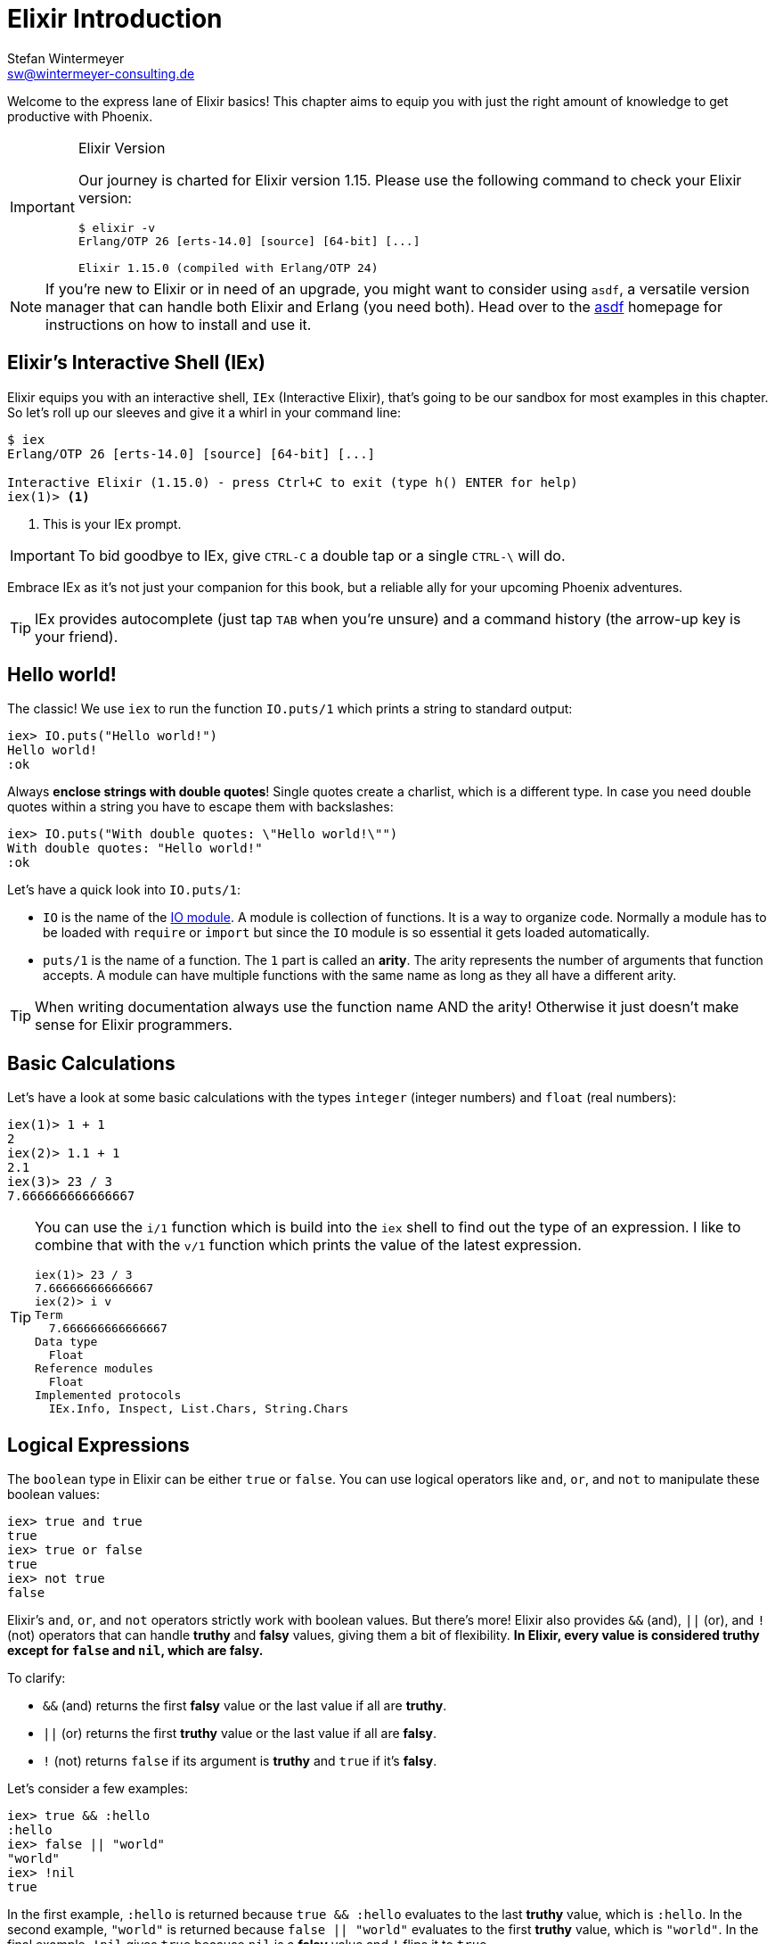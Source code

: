 [[elixir_introduction]]
= Elixir Introduction
Stefan Wintermeyer <sw@wintermeyer-consulting.de>

Welcome to the express lane of Elixir basics! This chapter aims to equip you 
with just the right amount of knowledge to get productive with Phoenix.

[IMPORTANT]
.Elixir Version
====
Our journey is charted for Elixir version 1.15. Please use the following 
command to check your Elixir version:

[source,bash]
----
$ elixir -v
Erlang/OTP 26 [erts-14.0] [source] [64-bit] [...]

Elixir 1.15.0 (compiled with Erlang/OTP 24)
----
====

NOTE: If you're new to Elixir or in need of an upgrade, you might want 
to consider using `asdf`, a versatile version manager that can handle both 
Elixir and Erlang (you need both). Head over to the 
https://asdf-vm.com[asdf] homepage for instructions on how to install and 
use it.
indexterm:["asdf"]


[[elixir-introduction-iex]]
== Elixir's Interactive Shell (IEx)

Elixir equips you with an interactive shell, `IEx` (Interactive Elixir), that's 
going to be our sandbox for most examples in this chapter. So let's roll up our 
sleeves and give it a whirl in your command line:
indexterm:[IEx, Interactive Elixir]

[source,elixir]
----
$ iex
Erlang/OTP 26 [erts-14.0] [source] [64-bit] [...]

Interactive Elixir (1.15.0) - press Ctrl+C to exit (type h() ENTER for help)
iex(1)> <1>
----
<1> This is your IEx prompt.

IMPORTANT: To bid goodbye to IEx, give `CTRL-C` a double tap or a single `CTRL-\` will do.

Embrace IEx as it's not just your companion for this book, but a reliable ally 
for your upcoming Phoenix adventures.

TIP: IEx provides autocomplete (just tap `TAB` when you're unsure) and a command
history (the arrow-up key is your friend).

[[elixir-introduction-hello-world]]
## Hello world!

The classic! We use `iex` to run the function `IO.puts/1` which prints a string
to standard output:

[source,elixir]
----
iex> IO.puts("Hello world!")
Hello world!
:ok
----
indexterm:["Hello World!"]

Always **enclose strings with double quotes**! Single quotes create a charlist,
which is a different type. In case you need double quotes within a string you
have to escape them with backslashes:

[source,elixir]
----
iex> IO.puts("With double quotes: \"Hello world!\"")
With double quotes: "Hello world!"
:ok
----

Let's have a quick look into `IO.puts/1`:

- `IO` is the name of the https://hexdocs.pm/elixir/1.15.0-rc.1/IO.html[IO
module]. A module is collection of functions. It is a way to organize code.
Normally a module has to be loaded with `require` or `import` but since the `IO`
module is so essential it gets loaded automatically. 
- `puts/1` is the name of a
function. The `1` part is called an **arity**. The arity represents the number
of arguments that function accepts. A module can have multiple functions with
the same name as long as they all have a different arity.

TIP: When writing documentation always use the function name AND the arity! Otherwise it just doesn't make sense for Elixir programmers.

[[elixir-introduction-basic-calculations]]
## Basic Calculations

Let's have a look at some basic calculations with the types `integer` (integer numbers) 
and `float` (real numbers):

[source,elixir]
----
iex(1)> 1 + 1
2
iex(2)> 1.1 + 1
2.1
iex(3)> 23 / 3
7.666666666666667
----

[TIP]
====
You can use the `i/1` function which is build into the `iex` shell to 
find out the type of an expression. I like to combine that with the `v/1` function which prints the value of the latest expression. 

[source,elixir]
----
iex(1)> 23 / 3
7.666666666666667
iex(2)> i v
Term
  7.666666666666667
Data type
  Float
Reference modules
  Float
Implemented protocols
  IEx.Info, Inspect, List.Chars, String.Chars
----
indexterm:["v/1", "i/1"]
====

[[elixir-introduction-logical-expressions]]
== Logical Expressions

The `boolean` type in Elixir can be either `true` or `false`. You can use
logical operators like `and`, `or`, and `not` to manipulate these boolean
values:

[source,elixir]
----
iex> true and true
true
iex> true or false
true
iex> not true
false
----
indexterm:["Logical Expressions"]

Elixir's `and`, `or`, and `not` operators strictly work with boolean values. But
there's more! Elixir also provides `&&` (and), `||` (or), and `!` (not)
operators that can handle *truthy* and *falsy* values, giving them a bit of
flexibility. **In Elixir, every value is considered *truthy* except for `false`
and `nil`, which are *falsy*.**

To clarify:

* `&&` (and) returns the first *falsy* value or the last value if all are *truthy*.
* `||` (or) returns the first *truthy* value or the last value if all are *falsy*.
* `!` (not) returns `false` if its argument is *truthy* and `true` if it's *falsy*.

Let's consider a few examples:

[source,elixir]
----
iex> true && :hello
:hello
iex> false || "world"
"world"
iex> !nil
true
----

In the first example, `:hello` is returned because `true && :hello` evaluates to
the last *truthy* value, which is `:hello`. In the second example, `"world"` is
returned because `false || "world"` evaluates to the first *truthy* value, which
is `"world"`. In the final example, `!nil` gives `true` because `nil` is a
*falsy* value and `!` flips it to `true`.


[[elixir-introduction-variables]]
## Variables
indexterm:["Variables"]

Variable names follow the
https://en.wikipedia.org/wiki/Snake_case[snake_case] format and start with a
lower case.

[source,elixir]
----
iex> length = 10 <1>
10
iex> width = 23
23
iex> area = length * width
230
----
<1> The operator `=` binds the value 10 to the variable with the name `length`.

If you start a variable name with a capital you will get an error:

[source,elixir]
----
iex> Radius = 2
** (MatchError) no match of right hand side value: 2 <1>
----
<1> Yes, `MatchError` is a rather strange error message here. It will make more
sense later. Binding values to variables is a bit more complicated than it seems
right now.

## Modules and Functions
indexterm:["Modules", "Functions"]

So far, we have looked at basic calculations and types in isolation. However, if
we want to create an application, we will need to combine these calculations and
types in a structured way. To see how this is done, we need to look at modules
and functions.

In Elixir, code is organized into modules, and each module is a collection of
functions.

[source,elixir]
----
iex> defmodule Store do <1>
...>   def total_price(price, amount) do <2>
...>     price * amount <3>
...>   end
...> end
{:module, Store,
 <<...>>, {:total_price, 2}} <4>
iex> Store.total_price(10,7) <5>
70
----
<1> `defmodule` is the keyword to define a module. The name of a module starts with a capital letter.
<2> `def` is the keyword to define a function within a module.
<3> The return value of a function is the return value of the last expression in
the function.
<4> The return value of creating the module.
<5> A function of a given module can be called from outside the module with this syntax.

IMPORTANT: `defmodule` and `def` use a `do ... end` construct to begin and end.

NOTE: Module names use `CamelCase` starting with a capital letter. Function
names use `snake_case`.

You can also define a module in a separate file (with the `.exs` extension),
and then call the function with `iex _filename_.exs`.

As an example, save the following module to `math.exs`.

[source,elixir]
----
defmodule Math do
  def sum(x, y) do
    x + y
  end

  def difference(x, y) do
    x - y
  end
end
----

Run `iex math.exs` to get access of the functions in the `Math` module
in `iex`.

[source,elixir]
----
$ iex math.exs
Erlang/OTP 24 [erts-12.3] [source] [64-bit] [smp:8:8] [ds:8:8:10] [async-threads:1]

Interactive Elixir (1.13.3) - press Ctrl+C to exit (type h() ENTER for help)
iex(1)> Math.sum(1, 2)
3
iex(2)> Math.difference(30, 1)
29
----

### Private Functions
indexterm:["Private Functions"]

Sometimes you want to define a function within a module without exposing it to
the outside world. You can do this with a private function which gets declared
with `defp`:

[source,elixir]
----
iex> defmodule Area do
...>   def circle(radius) do
...>     pi() * radius * radius
...>   end
...>
...>   defp pi do <1>
...>     3.14
...>   end
...> end

iex> Area.circle(10) <2>
314.0
iex> Area.pi <3>
** (UndefinedFunctionError) function Area.pi/0 is undefined or private
    Area.pi()
----
<1> The function `pi/0` is a private function.
<2> The function `circle/1` can be called from outside the module. It can use
the private function `pi/0` from within the module.
<3> The function `pi/0` can not be called from outside the module.

### Function Arity
indexterm:["Function Arity", "Arity"]

In the last couple of sentences, you probably recognized that the names of
functions were followed by the number of parameters. We refer to the `pi`
function as `pi/0` and the `circle` function as `circle/1`. We call this number
**arity**. Arity is kind of a big thing in Elixir. Why? Because not just the
function name but also the arity defines a function. For example, the
`Rectangle` module below has two functions with the same name, but different
arity, and so they are treated as different functions:

[source,elixir]
----
iex> defmodule Rectangle do
...>   def area(a) do <1>
...>     area(a, a)
...>   end
...>
...>   def area(a, b) do <2>
...>     a * b
...>   end
...> end

iex> Rectangle.area(9) <3>
81
iex> Rectangle.area(4, 5) <4>
20
----
<1> The function `area/1` with an arity of 1 accepts one parameter.
<2> The function `area/2` with an arity of 2 accepts two parameters. This is
essentially a different function from `area/1`.
<3> To calculate the area of a square call `area/1` with just one parameter.
<4> Non square rectangle areas have to be calculated with `area/2` which accepts two parameters.

### Hierarchical Modules

In a big project, you will have multiple layers of Module namespaces to keep everything in
a structure you can overlook.

This can be done by adding `.` between the Module names:

[source,elixir]
----
iex> defmodule Calculator.Area do
...>   def square(a) do
...>     a * a
...>   end
...> end

iex> Calculator.Area.square(5)
25
----

It is just a shortcut. You could also nest the Modules:

[source,elixir]
----
iex> defmodule Calculator do
...>   defmodule Area do
...>     def square(a) do
...>       a * a
...>     end
...>   end
...> end

iex> Calculator.Area.square(5)
25
----

### Import
indexterm:["Import", "Import Modules"]

We can import access to public functions from other modules. So that we don't
have to use their fully qualified name.

[source,elixir]
----
iex> defmodule Rectangle do
...>   def area(a) do
...>     a * a
...>   end
...>
...>   def area(a, b) do
...>     a * b
...>   end
...> end

iex> import Rectangle <1>
Rectangle
iex> area(5) <2>
25
----
<1> Here we `import Rectangle` to have all the functions of that module at our fingertips.
<2> No need to `Rectangle.area/1` any more `area/1` is just fine.

And you can also just import special functions from that module:

[source,elixir]
----
iex> import Rectangle, only: [area: 2] <1>
Rectangle
iex> area(1) <2>
** (CompileError) iex:7: undefined function area/1

iex> area(1,5) <3>
5
----
<1> Let's just import `area/2` but not all the other functions of that module.
<2> I try to run `area/1`, but that triggered an error because I didn't import it.
<3> Just works fine.

NOTE: Whenever you just use a given function without a module name before it,
that means that the module has already been imported by Elixir (e.g. the
`Kernel` module gets imported automatically).

#### Import Hierarchical Modules

Often your want to import hierachical modules. Here's how:

[source,elixir]
----
iex> defmodule Calculator.Area do
...>   def square(a) do
...>     a * a
...>   end
...> end

iex> import Calculator.Area
Calculator.Area
iex> square(5)
25
----

### Alias
indexterm:["Alias"]

`alias` sets an alias for a module.

[source,elixir]
----
iex> defmodule Calculator.Area do
...>   def square(a) do
...>     a * a
...>   end
...> end

iex> alias Calculator.Area, as: Area <1>
Calculator.Area
iex> Area.square(99)
9801
iex> alias Calculator.Area <2>
Calculator.Area
iex> Area.square(99)
9801
----
<1> Set an alias for `Calculator.Area` as `Area`.
<2> A shortcurt for that specific case. Same result but less to type.

### Use
indexterm:["Use"]

`use` allows a module to inject code into the current module, such as importing
modules, defining new functions, setting a module's state, etc.

NOTE: In many of the tests in your Phoenix application, you will see `use
ExUnit.Case`, which performs certain checks, sets some module attributes and
imports needed modules.

[[elixir-introduction-atoms]]
## Atoms

An atom is a constant whose name is its value. In some other programming
languages, these are known as symbols. Atoms start with a `:`

Atoms are often used to tag values and messages. For example, functions that
might fail often return a tuple like these: `{:ok, value}` or `{:error, message}`.

NOTE: Atoms are also used to reference modules from Erlang libraries.

[source,elixir]
----
iex> :red
:red
iex> :blue
:blue
iex> is_atom(:blue) <1>
true
----
<1> The function `is_atom()` can be used to check if something is an atom.

NOTE: You should write atoms in `snake_case` or `CamelCase`. The usual Elixir convention is to use `snake_case`.

[[elixir-introduction-strings]]
## Strings
indexterm:["Strings"]

We already used a string in the <<elixir-introduction-hello-world,Hello World>> example.
The following examples show how strings can be used with variables:

[source,elixir]
----
iex> first_name = "Stefan" <1>
"Stefan"
iex> last_name = "Wintermeyer"
"Wintermeyer"
iex> name = first_name <> " " <> last_name <2>
"Stefan Wintermeyer"
iex> greeting = "Hello #{first_name}!" <3>
"Hello Stefan!"
iex> counter = 23
23
iex> "Count: #{counter}" <4>
"Count: 23"
----
<1> We assign the string `"Stefan"` to the variable `first_name`.
<2> The `<>` operator can be used to concatinate strings.
indexterm:["<> operator"]
<3> `#{}` is used to interpolate strings. It can be used to inject a variable
into a string.
<4> Elixir's string interpolation also works with integers.
By default, it can handle integers, floats, some lists (later more on lists) and
atoms.
indexterm:["String-Interpolation"]

### String Functions
indexterm:["String Functions"]

The https://hexdocs.pm/elixir/String.html[String module] contains functions for
working with strings. Here are some examples:

[source,elixir]
----
iex> String.downcase("SToP SHoutING!")
"stop shouting!"
iex> String.split("no fist is big enough to hide the sky") <1>
["no", "fist", "is", "big", "enough", "to", "hide", "the", "sky"]
iex> String.split("mail@example.com", "@") <2>
["mail", "example.com"]
iex> String.to_integer("555")
555
----
<1> `String.split/1` divides a string into substrings at each whitespace.
<2> `String.split/2` is similar to `String.split/1`, but it also allows you to
define what pattern to use when splitting the string.

TIP: remember that you can also access the documentation for the String module
in iex by running `h String`.

## The Pipe Operator (|>)
indexterm:["Pipe Operator", "|>"]

Quite often one wants to chain a couple of different functions in a row. Let's
assume you want to reverse a string with `String.reverse/1` and capitalize it
with `String.capitalize/1` afterwards. Here's the code to do that:

[source,elixir]
----
iex> String.reverse("house") <1>
"esuoh"
iex> String.capitalize("esuoh") <2>
"Esuoh"
iex> String.capitalize(String.reverse("house")) <3>
"Esuoh"
----
<1> `String.reverse/1` reverses the string.
<2> `String.capitalize/1` capitalizes all the letters in a string.
<3>  Connect the two functions.

The problem with `String.capitalize(String.reverse("house"))` is the lack of
readability. It kind of works with just two functions, but what about one or two
more functions in that line? Here comes the pipe operator `|>` to the rescue.
It is a piece of syntactic sugar. Have a look:

[source,elixir]
----
iex> String.reverse("house") |> String.capitalize() <1>
"Esuoh"
----
<1> The pipe operator `|>` passes the result of the first function to the first
parameter of the following function.

Of course you can use multiple pipe operators:

[source,elixir]
----
iex> String.reverse("house") |> String.capitalize() |> String.slice(0, 3)
"Esu"
----

By using the pipe operator, the code becomes more readable and more
maintainable.

## Lists and Tuples
indexterm:["Lists and Tuples"]

We store multiple elements in lists and tuples. Lists and tuples look alike but
are quite different performance-wise.

* Tuples (e.g. `{:ok, 12}`) are fast when you have to access its data but slow when you want to change its data. They are stored contiguously in memory. Accessing one element of a tuple or getting the size of it is fast and always takes the same amount of time.
* Lists (e.g. `[1, 2]`) are stored as linked lists in memory. One element holds it's own value and a link to the next element. Accessing single elements and the length of lists is a linear operation which takes more time. The longer the list, the more time it takes. But it is fast to add a new element to the end of a list.

NOTE: Right now, you don't need to lose sleep over the decision of which one to
use. Throughout the book, you'll get a feeling which one is best suited for what
problem.

### Lists
indexterm:["Lists"]

Lists store multiple values, and they can contain different types. A list is
enclosed in brackets (`[]`):

[source,elixir]
----
iex> [1, 2, 3, 4]
[1, 2, 3, 4]
iex> ["a", "b", "c"]
["a", "b", "c"]
iex> [1, "b", true, false, :blue, "house"]
[1, "b", true, false, :blue, "house"]
----

The operators `++` and `--` can be used to concatenate and substract lists from each other:

[source,elixir]
----
iex> [1, 2] ++ [2, 4] <1>
[1, 2, 2, 4]
iex> [1, 2] ++ [1] <2>
[1, 2, 1]
iex> [1, "a", 2, false, true] -- ["a", 2] <3>
[1, false, true]
----
<1> Makes total sense.
<2> So does this.
<3> A bit trickier. The second and third element of the first list get subtracted.

#### Head and Tail of Lists
indexterm:["Head", "Tail", "hd/1", "tl/1"]

A lot of times Elixir developers want to work with the head (the first element)
and tail (the rest) of a list. The following examples show how the functions
`hd/1` and `tl/1` can be used to return these values:

[source,elixir]
----
iex> shopping_list = ["apple", "orange", "banana", "pineapple"] <1>
["apple", "orange", "banana", "pineapple"]
iex> hd(shopping_list) <2>
"apple"
iex> tl(shopping_list) <3>
["orange", "banana", "pineapple"]
iex> shopping_list <4>
["apple", "orange", "banana", "pineapple"]
----
<1> We define a list and bind it to the variable `shopping_list`.
<2> `hd/1` fetches the first element of the list.
<3> `tl/1` fetches the rest of the list.
<4> The `shopping_list` itself hasn't changed.

An empty list `[]` does neither have a head nor a tail. To have a head or a tail 
a list has to have at least one element:

[source,elixir]
----
iex> hd([]) <1>
** (ArgumentError) argument error
    :erlang.hd([])
iex> tl([]) <2>
** (ArgumentError) argument error
    :erlang.tl([])
iex> hd(["grapefruit"]) <3>
"grapefruit"
iex> tl(["grapefruit"]) <4>
[]
----
<1> You can't get the head of an empty list.
<2> And there is no tail of an empty list.
<3> There is a "head" of a list with one element.
<4> The "tail" of a file with one element is an empty list.

#### length/1
indexterm:["length/1"]

The function `length/1` tells how many elements a list contains:

[source,elixir]
----
iex> shopping_list = ["apple", "orange", "banana", "pineapple"]
["apple", "orange", "banana", "pineapple"]
iex> length(shopping_list)
4
iex> length([1, 2])
2
iex> length([])
0
----

#### List Functions
indexterm:["List Functions"]

When working with lists, you will often use functions from the
https://hexdocs.pm/elixir/Enum.html[Enum module]. There is also a
https://hexdocs.pm/elixir/Enum.html[List module], which contains a few useful
list functions.

Here are a few examples:

[source,elixir]
----
iex> numbers = [1, 5, 3, 7, 2, 3, 9, 5, 3]
[1, 5, 3, 7, 2, 3, 9, 5, 3]
iex> Enum.max(numbers) <1>
9
iex> Enum.sort(numbers) <2>
[1, 2, 3, 3, 3, 5, 5, 7, 9]
iex> words = ["nothing", "like", "the", "sun"]
["nothing", "like", "the", "sun"]
iex> Enum.join(words, " ")
"nothing like the sun"
iex> List.last(words)
"sun"
----
<1> `Enum.max/1` returns the maximum value in a list.
<2> `Enum.sort/1` returns a new list with the values sorted in ascending order.

We will see more examples from the `Enum` module when we look at higher-order
functions later in this introduction.

### Tuples
indexterm:["Tuples"]

Like lists, tuples can hold multiple elements of different types. The
elements are enclosed in curly braces (`{}`):

[source,elixir]
----
iex> {1, 2, 3} <1>
{1, 2, 3}
iex> {:ok, "test"} <2>
{:ok, "test"}
iex> {true, :apple, 234, "house", 3.14} <3>
{true, :apple, 234, "house", 3.14}
----
<1> A tuple which contains three integers.
<2> A tuple which contains one atom that represents the status and a string.
It is something prevalent in Elixir. You will see this a lot.
<3> A tuple with values of different types.

We can access an element of a tuple with by passing the index to the `elem/2`
function:

[source,elixir]
----
iex> result = {:ok, "Lorem ipsum"}
{:ok, "Lorem ipsum"}
iex> elem(result, 1) <1>
"Lorem ipsum"
iex> elem(result, 0) <2>
:ok
----
<1> The function `elem/2` gives us a fast access to each element of a tuple.
<2> The count starts with 0 for the first element.

#### Tuple Functions
indexterm:["Tuple Functions"]

The https://hexdocs.pm/elixir/Tuple.html[Tuple module] contains functions for
working with tuples. Here are some examples:

* `Tuple.append/2` adds an element to a tuple.
indexterm:["append/2", "Tuple.append/2"]
* `Tuple.delete_at/2` deletes an element of a tuple.
indexterm:["delete_at/2", "Tuple.delete_at/2"]
* `Tuple.insert_at/3` adds an element at a specific position.
indexterm:["insert_at/3", "Tuple.insert_at/3"]
* `Tuple.to_list/1` converts a tuple to a list.
indexterm:["to_list/1", "Tuple.to_list/1"]
* `Tuple.size/1` returns the number of elements of the tuple.

Examples:

[source,elixir]
----
iex> results = {:ok, "Lorem ipsum"}
{:ok, "Lorem ipsum"}
iex> b = Tuple.append(results, "Test")
{:ok, "Lorem ipsum", "Test"}
iex> c = Tuple.delete_at(b, 1)
{:ok, "Test"}
iex> d = Tuple.insert_at(b, 1, "ipsum")
{:ok, "ipsum", "Lorem ipsum", "Test"}
iex> new_list = Tuple.to_list(d)
[:ok, "ipsum", "Lorem ipsum", "Test"]
iex> tuple_size(d)
4
----

## Higher-Order Functions

In Elixir, functions can be used like any other variable. For example, they can
be passed to other functions as parameters.

A function that takes another function as one of its parameters is called a
higher-order function, and these are very commonly used in Elixir.

When passing a function to a higher-order function, we need to use an anonymous
function, and that is what we will look at next.

### Anonymous Functions
indexterm:["Functions", "Anonymous Functions"]

Anonymous functions are functions that are defined without any name.

You define anonymous functions using the `fn` keyword:

[source,elixir]
----
iex> greeting = fn(name) -> "Hello #{name}!" end <1>
#Function<7.126501267/1 in :erl_eval.expr/5>
iex> greeting.("Bob") <2>
"Hello Bob!"
iex> greeting.("Alice")
"Hello Alice!"
iex> square_area = fn a -> a * a end <3>
#Function<7.126501267/1 in :erl_eval.expr/5>
iex> square_area.(10)
100
iex> area = fn width, length -> width * length end <4>
#Function<13.126501267/2 in :erl_eval.expr/5>
iex> area.(2,8)
16
----
<1> We create an anonymous function and bind it to the variable `greeting`.
* `fn` tells Elixir that you want to define a function.
* `name` is a parameter we can use to inject values.
* `->` is the operator to indicate the following expression is the body of the function.
* `end` indicates the end of the function.
<2> We need to use the `.` (dot) operator to run anonymous functions.
<3> You don't have to surround the function arguments with parentheses. They
are optional.
<4> Like regular functions, anonymous functions can be called with multiple
arguments. The arguments are separated by commas.

Most of the time anonymous functions are simple one liners. 
But they can contain multiple lines of code too:

[source,elixir]
----
iex> circular_area = fn radius ->
...>   pi = 3.14159265359
...>   pi * radius * radius
...> end
#Function<7.126501267/1 in :erl_eval.expr/5>
iex> circular_area.(3)
28.274333882310003
----

Let's see how we can use anonymous functions within higher-order functions:

[source,elixir]
----
iex> numbers = [1,2,3,4,5,6,7,8,9]
[1, 2, 3, 4, 5, 6, 7, 8, 9]
iex> Enum.filter(numbers, fn num -> rem(num, 2) == 0 end) <1>
[2, 4, 6, 8]
iex> Enum.map(numbers, fn x -> x * x end) <2>
[1, 4, 9, 16, 25, 36, 49, 64, 81]
----
<1> `Enum.filter/2` filters a list and returns those elements for which the
function returns true. The `rem/2` function calculates the remainder after
integer division.
<2> `Enum.map/2` calls the given function for every item in the list and returns a
new list.

### The & operator
indexterm:["& operator", "Capture operator", "Capture syntax"]

Another - and sometimes easier to work with - way of creating anonymous functions 
is to use the `&` operator, which is called the *capture operator*. Have 
a look at this example:

[source,elixir]
----
iex> second = &Enum.at(&1, 1) <1>
#Function<44.97283095/1 in :erl_eval.expr/5>
iex> second.([1,2,3,4]) <2>
2
iex> is_negative? = &(&1 < 0)
#Function<44.97283095/1 in :erl_eval.expr/5>
iex> is_negative?.(-1)
true
----
<1> `&1` refers to the first parameter.
<2> Again, we need to use the `.` (dot) operator to run anonymous functions.

And here are examples of using the capture operator with higher-order functions.

[source,elixir]
----
iex> maybe_numbers = [1, nil, 4, nil, 5]
[1, nil, 4, nil, 5]
iex> Enum.filter(maybe_numbers, &is_integer(&1)) <1>
[1, 4, 5]
iex> Enum.filter(maybe_numbers, &is_integer/1) <2>
[1, 4, 5]
iex> Enum.sort([1, 2, 3], &(&1 >= &2)) <3>
[3, 2, 1]
----
<1> `&1` refers to the first parameter.
<2> The same as the previous function, but with a different syntax. The `/1`
after `is_integer` means that the function takes one parameter.
<3> You can use multiple parameters too (e.g. `&1`, `&2`).

WARNING: Sometimes it is more convenient to use the `&` operator, but there are times
when it makes the expression more difficult to read.

### Variable Scopes
indexterm:["Scopes", "Variable Scopes"]

In every programming language variables have some sort of scope. Let's have a
look into some code to figure out how variables in Elixir are scoped:

[source,elixir]
----
iex> area = 5 <1>
5
iex> IO.puts(area)
5
:ok
iex> square_area = fn a -> <2>
...>   area = a * a <3>
...>   area
...> end
#Function<7.126501267/1 in :erl_eval.expr/5>
iex> square_area.(10) <4>
100
iex> IO.puts(area) <5>
5
:ok
----
<1> We bind the value of 5 to the variable `area`.
<2> We define an anonymous function.
<3> Within this function we bind the result of our calculation to another variable `area`.
<4> Run the function with an argument of 10. That would mean that the `area` in the function gets set to the value 100.
<5> The original `area` hasn't changed a bit. Because it is in a different scope.

The `area` within the function is in an inner scope. The original `area` is in an outer scope.

But it gets a bit more complex:

[source,elixir]
----
iex> pi = 3.14159265359 <1>
3.14159265359
iex> circular_area = fn radius -> pi * radius * radius end <2>
#Function<7.126501267/1 in :erl_eval.expr/5>
iex> circular_area.(10)
314.15926535899996
----
<1> We bind the value 3.14159265359 to the variable with the name `pi`.
<2> We create an anonymous function which uses the variable `pi` to make the calculation.

So we can read the outer scope variable from within the function. So lets check
if we can change it too:

[source,elixir]
----
iex> pi = 3.14159265359 <1>
3.14159265359
iex> circular_area = fn radius ->
...>   pi = 3.14 <2>
...>   pi * radius * radius
...> end
#Function<7.126501267/1 in :erl_eval.expr/5>
iex> circular_area.(10) <3>
314.0
iex> IO.puts(pi) <4>
3.14159265359
:ok
----
<1> We bind the value 3.14159265359 to the variable with the name `pi`.
<2> We bind the inner scoped variable `pi` with the value 3.14.
<3> The 3.14 and not the 3.14159265359 gets used.
<4> The outer scoped `pi` is not changed.

IMPORTANT: You can not change the value of an outer scoped variable, but you can read
it. And you can create a new inner scope variable with the same name without
interacting with the outer scoped one.

## Keyword Lists, Maps and Structs
indexterm:["Keyword Lists, Maps and Structs"]

List and Tuples don't provide the functionality to access values with a 
specific key. But keyword lists, maps and structs are here to help.

### Keyword Lists
indexterm:["Keyword Lists"]

Keyword lists are key-value data structures, in which atoms are keys.

[source,elixir]
----
iex> user = [{:name, "joe"}, {:age, 23}] <1>
[name: "joe", age: 23]
iex> user = [name: "joe", age: 23] <2>
[name: "joe", age: 23]
iex> user[:name] <3>
"joe"
iex> new_user = [name: "fred"] ++ user
[name: "fred", name: "joe", age: 23]
iex> new_user[:name] <4>
"fred"
----
<1> Keyword lists are lists of 2-item tuples, with the first item of each tuple
being an atom.
<2> This `[_key_: _value_]` syntax is more commonly used (this expression is
the same as the list of tuples above).
<3> The keyword list name followed by the key name in brackets returns a value
for the given key.
<4> If there are duplicate keys in a keyword list, the first one is fetched on
lookup.

[NOTE]
====
In your Phoenix application, you will see a keyword list used as the last
argument in the `render/3` function:

[source,elixir]
----
render(conn, "show.html", message: "Hello", name: "Mary") <1>
----
<1> `[message: "Hello", name: "Mary"]` is a keyword list. As you can see
from this example, the brackets are optional.
====

#### Keyword List Functions
indexterm:["Keyword List Functions"]

The https://hexdocs.pm/elixir/Keyword.html[Keyword module] offers functions for
working with keyword lists.

Here are a few examples:

[source,elixir]
----
iex> Keyword.get([age: 34, height: 155], :height)
155
iex> Keyword.delete([length: 78, width: 104], :length)
[width: 104] <1>
----
<1> After deleting the `:length`, the keyword list just contains the `:width`
key-value pair.

### Maps
indexterm:["Maps"]

Maps provide a way to store and retrieve key-value pairs. The `%{}` syntax
creates a Map.

[source,elixir]
----
iex> product_prices = %{"Apple" => 0.5, "Orange" => 0.7} <1>
%{"Apple" => 0.5, "Orange" => 0.7}
iex> product_prices["Orange"] <2>
0.7
iex> product_prices["Banana"] <3>
nil
iex> product_prices = %{"Apple" => 0.5, "Orange" => 0.7, "Apple" => 1}
warning: key "Apple" will be overridden in map
  iex:4

%{"Apple" => 1, "Orange" => 0.7} <4>
----
<1> We create a new map and bind it to the variable `product_prices`.
<2> The map name followed by the key name in brackets returns a value for the given key.
<3> This returns nil if a given key doesn't exist.
<4> Unlike keyword lists, maps cannot contain duplicate keys.

But keys don't have to be a specific type. Everything can be a key and a value:

[source,elixir]
----
iex> %{"one" => 1, "two" => "abc", 3 => 7, true => "asdf"} <1>
%{3 => 7, true => "asdf", "one" => 1, "two" => "abc"}
iex> %{"one" => 1, true => "asdf", true => "z"} <2>
warning: key true will be overridden in map
  iex:2

%{true => "z", "one" => 1}
----
<1> A mixed bag of different types. Feel free to go wild.
<2> A key has to be unique within a map. The last one overwrites the previous
values. In this case, the key `true` will have a value of "z".

#### Atom keys

Using atoms as keys in maps gives you access to some nifty features:

[source,elixir]
----
iex> product_prices = %{apple: 0.5, orange: 0.7} <1>
%{apple: 0.5, orange: 0.7}
iex> product_prices.apple <2>
0.5
iex> product_prices.banana <3>
** (KeyError) key :banana not found in: %{apple: 0.5, orange: 0.7}
----
<1> With atoms as keys you can use this syntax which is a bit easier to read and less work to type.
<2> When using atom keys, you can use the dot operator (`.`) to return the value of a given key.
<3> If you use the dot operator and the key does not exist, an error is raised.

#### Map Functions
indexterm:["Map Functions"]

The https://hexdocs.pm/elixir/Map.html[Map module] offers many useful functions
for working with maps.

Here are just a few examples:

[source,elixir]
----
iex> product_prices = %{apple: 0.5, orange: 0.7, coconut: 1}
%{apple: 0.5, coconut: 1, orange: 0.7}
iex> Map.to_list(product_prices) <1>
[apple: 0.5, coconut: 1, orange: 0.7]
iex> Map.values(product_prices) <2>
[0.5, 1, 0.7]
iex> Map.split(product_prices, [:orange, :apple]) <3>
{%{apple: 0.5, orange: 0.7}, %{coconut: 1}}
iex> a = Map.delete(product_prices, :orange) <4>
%{apple: 0.5, coconut: 1}
iex> b = Map.drop(product_prices, [:apple, :orange]) <5>
%{coconut: 1}
iex> additional_prices = %{banana: 0.4, pineapple: 1.2}
%{banana: 0.4, pineapple: 1.2}
iex> Map.merge(product_prices, additional_prices) <6>
%{apple: 0.5, banana: 0.4, coconut: 1, orange: 0.7, pineapple: 1.2}
iex> c = Map.put(product_prices, :potato, 0.2) <7>
%{apple: 0.5, coconut: 1, orange: 0.7, potato: 0.2}
----
<1> `Map.to_list/1` converts a map into a keyword list.
<2> `Map.values/1` returns the values of a map.
<3> `Map.split/2` splits a given map into two new maps. The first one contains
all the key-value pairs which are requested by a list (e.g. `[:orange, :apple]`)
<4> `Map.delete/2` deletes a specific key-value pair from a map.
<5> `Map.drop/2` deletes a list of key-value pairs from a map.
<6> `Map.merge/2` merges two maps.
<7> `Map.put/2` adds a key-value pair to a map.

### Structs
indexterm:["Struct"]

A struct is a map that provides compile-time checks and default values. To
define a struct you have to use the `defstruct` construct:

[source,elixir]
----
iex> defmodule Product do <1>
...>   defstruct name: nil, price: 0 <2>
...> end

iex> %Product{}
%Product{name: nil, price: 0}
iex> apple = %Product{name: "Apple", price: 0.5} <3>
%Product{name: "Apple", price: 0.5}
iex> apple
%Product{name: "Apple", price: 0.5}
iex> apple.price
0.5
iex> orange = %Product{name: "Orange"} <4>
%Product{name: "Orange", price: 0}
----
<1> We define a new struct with the name `Product` and the keys `name` and `price`.
<2> We define default values.
<3> We define a new Product struct and set all values.
<4> We define a new Product struct and set only the name. The price is set to
the default value.

A struct guarantees that only the defined fields are allowed:

[source,elixir]
----
iex> apple.description <1>
** (KeyError) key :description not found in: %Product{name: "Apple", price: 0.5}

iex> banana = %Product{name: "Banana", weight: 0.1} <2>
** (KeyError) key :weight not found
    expanding struct: Product.__struct__/1
    iex:7: (file)
iex>
----
<1> Since we didn't define a `description` field in the Struct, we cannot access it.
<2> Same with a new struct. There is no `weight` field defined. Therefore we can not set it.

NOTE: Because structs are built on top of maps, they can be used with the same
functions.

## Pattern Matching
indexterm:["Pattern Matching"]

Pattern matching is essential in Elixir, and we have already used it, without
knowing it, for binding values to variables.

[source,elixir]
----
iex> a = 10 <1>
10
iex> a
10
iex> {b, c} = {10, 15} <2>
{10, 15}
iex> b
10
iex> c
15
iex> {d, e} = 100
** (MatchError) no match of right hand side value: 100 <3>
----
<1> This is actually a pattern match. The left side of `=` will be matched to the right site if possible.
<2> Here we pattern match `{b, c}` on the left side with a tuple on the right side.
<3> Boom! Because we can not match the `{d, e}` tuple with an integer we get a `MatchError`.

Since we don't have much time, I'll fast forward to match a head and tail of a
list. Because there is a special syntax for that:

[source,elixir]
----
iex> shopping_list = ["apple", "orange", "banana", "pineapple"] <1>
["apple", "orange", "banana", "pineapple"]
iex> [head | tail] = shopping_list <2>
["apple", "orange", "banana", "pineapple"]
iex> head
"apple"
iex> tail
["orange", "banana", "pineapple"]
iex> [a | b] = tail <3>
["orange", "banana", "pineapple"]
iex> a
"orange"
iex> b
["banana", "pineapple"]
iex> [first_product, second_product | tail] = shopping_list <4>
["apple", "orange", "banana", "pineapple"]
iex> first_product
"apple"
iex> second_product
"orange"
iex> tail
["banana", "pineapple"]
iex> [first_product | [second_product | tail]] = shopping_list <5>
["apple", "orange", "banana", "pineapple"]
----
<1> We match a list to the variable `shopping_list`.
<2> `[head | tail]` is the special syntax to match a head and tail of a given list.
<3> Again we match the head `a` and the tail `b` with `tail`.
<4> A bit more complex. We match agains the first and second product followed by a tail.
<5> Same result. Different syntax and logic. Pick the one you prefer.

Of course, if we know that a list has a specific number of elements we can match
it directly:

[source,elixir]
----
iex> shopping_list = ["apple", "orange", "banana", "pineapple"]
["apple", "orange", "banana", "pineapple"]
iex> [a, b, c, d] = shopping_list
["apple", "orange", "banana", "pineapple"]
iex> a
"apple"
iex> b
"orange"
iex> [e, f, g] = shopping_list <1>
** (MatchError) no match of right hand side value: ["apple", "orange", "banana", "pineapple"]
----
<1> Just checking. You get an `MatchError` if Elixir can't match both sides.

### Matching Maps

Matching a Map works a little bit different to matching a Tuple or List.
You can match just against the values you are interested in:

[source,elixir]
----
iex> product_prices = %{apple: 0.5, orange: 0.7, pineapple: 1}
%{apple: 0.5, orange: 0.7, pineapple: 1}
iex> %{orange: price} = product_prices <1>
%{apple: 0.5, orange: 0.7, pineapple: 1}
iex> price
0.7
iex> %{orange: price1, apple: price2} = product_prices <2>
%{apple: 0.5, orange: 0.7, pineapple: 1}
iex> price1
0.7
iex> price2
0.5
----
<1> We can just match one value.
<2> Or we can match multiple values. But we don't have to match the whole Map.

### Matching String parts
indexterm:["Matching String parts"]

Easiest explained with a code example:

[source,elixir]
----
iex> user = "Stefan Wintermeyer"
"Stefan Wintermeyer"
iex> "Stefan " <> last_name = user
"Stefan Wintermeyer"
iex> last_name
"Wintermeyer"
----

NOTE: The left side of a `<>` operator in a match should always be a string.
Otherwise, Elixir can't verify it's size.

### Wildcard Matching
indexterm:["Pattern Matching"]

Sometimes you need pattern matching to get a value, but you don't need all of
the values in the pattern. For those cases, you can use `_` (alone or as a
prefix to a variable name). It indicates to Elixir that you don't need that
variable to be bound to anything.

[source,elixir]
----
iex> shopping_list = ["apple", "orange", "banana", "pineapple"]
["apple", "orange", "banana", "pineapple"]
iex> [first_product | _tail] = shopping_list <1>
["apple", "orange", "banana", "pineapple"]
iex> first_product
"apple"
iex> [head | _] = shopping_list <2>
["apple", "orange", "banana", "pineapple"]
iex> head
"apple"
----
<1> We pattern match the head of `shopping_list` to `first_product`. But we don't need the tail, and we indicate that by prefixing it with a `_`.
<2> We can use just a `_` too. Using `_tail` just improves the code readability
a bit.

### Pattern Matching with Functions
indexterm:["Pattern Matching with Functions"]

Pattern matching is used everywhere in Elixir. You can even use it with Functions:

[source,elixir]
----
iex> defmodule Area do
...>   def circle(:exact, radius) do <1>
...>     3.14159265359 * radius * radius
...>   end
...>
...>   def circle(:normal, radius) do <2>
...>     3.14 * radius * radius
...>   end
...>
...>   def circle(radius) do <3>
...>     circle(:normal, radius)
...>   end
...> end

iex> Area.circle(:exact, 4)
50.26548245744
iex> Area.circle(:normal, 4)
50.24
iex> Area.circle(4)
50.24
----
<1> We define a `circle/2` function which matches if the first argument is the atom `:exact`.
<2> We define a `circle/2` function which matches if the first argument is the atom `:normal`.
<3> We define a `circle/1` function which calls the `cirle/2` function with the `:normal` argument.

#### Functions with Guards
indexterm:["Guards", "Functions with Guards"]

Guards add some additional spices to pattern matching with functions. You can find
all the details at https://hexdocs.pm/elixir/guards.html

Here are just some examples to show you the concept. Guards start with `when`:

[source,elixir]
----
iex> defmodule Law do
...>   def can_vote?(age) when is_integer(age) and age > 17 do <1>
...>     true
...>   end
...>
...>   def can_vote?(age) when is_integer(age) do <2>
...>     false
...>   end
...>
...>   def can_vote?(_age) do <3>
...>     raise ArgumentError, "age should be an integer"
...>   end
...> end

iex> Law.can_vote?(15)
false
iex> Law.can_vote?(20)
true
iex> Law.can_vote?("test") <4>
** (ArgumentError) age should be an integer
    iex:4: Law.can_vote?/1
----
<1> This guard checks if the `age` argument is an integer and the value of it is bigger than 17.
<2> This guard just checks if the `age` argument is an integer.
<3> This clause catches any value that is not called with an integer.
<4> Since `"test"` is a string and not an integer, the ArgumentError that we
wrote is raised.

## Case
indexterm:["Case"]

`case` is a control structure which matches a given value to a couple of
matching cases until one matches.

Let's assume we want to create a function that converts morse coded
numbers to integers:

[source,elixir]
----
iex> defmodule Morse do
...>   def morse_to_number(input) do
...>     case input do <1>
...>       "-----" -> 0 <2>
...>       ".----" -> 1
...>       "..---" -> 2
...>       "...--" -> 3
...>       "....-" -> 4
...>       "....." -> 5
...>       "-...." -> 6
...>       "--..." -> 7
...>       "---.." -> 8
...>       "----." -> 9
...>       _ -> :error <3>
...>     end
...>   end
...> end

iex> Morse.morse_to_number("-....") <4>
6
----
<1> After `case` comes the value we want to check.
<2> `"-----"` is the expression we want to match to return a 0.
<3> `_` is the catch-all in case nothing matched yet. In this case, return an `:error` atom.
<4> It works. :-)

Of course, we could solve this problem just with functions too. It's up to you what makes the most sense in a given situation.

## if and unless
indexterm:["if", "unless", "else"]

`if` is common to many programming languages. `unless` is equivalent to `if
not`. The following examples will show how to use them:

[source,elixir]
----
iex> if 1 == 1 do
...>   "Bingo!"
...> else
...>   "Negative"
...> end
"Bingo!"
iex> unless true do
...>   "Never"
...> end
nil
----

Sometimes you see a one-line short form:

[source,elixir]
----
iex> if 1 == 1, do: "Bingo!"
"Bingo!"
----

NOTE: Most Elixir developers prefer `case` over `if` or `unless`.

## Immutability
indexterm:["Immutability"]

Probably you have already heard about immutability in Elixir. What's that about?

A variable points to a specific part of the memory where the data is stored. In
many programming languages that data can be changed to update a variable. In
Elixir, you can't change it. So that doesn't mean that you can't rebind a
variable to a different value but that this new value gets a new piece of memory
and doesn't overwrite the old memory. Once a function returns a result and
therefore, has finished its work, everything gets garbage collected (wiped
blank).

Why is that important at all? With immutable variables, we can be sure that
other processes can not change their values while running parallel tasks.  That
has a massive effect. In the end, it means that your Phoenix application can run
on multiple CPUs on the same server in parallel. It even means that your Phoenix
application can share multiple CPUs on several nodes of a server cluster in your
data center; this makes Elixir extremely scalable and save.

But doesn't that make your application slower? Funny thing: No. This way is
faster. It is not efficient to change data in memory.

But don't worry. It is not as complicated as it sounds. Everytime you use a
variable it uses the value of that moment in time. It will not be
effected/changed afterwords:

[source,elixir]
----
iex> product = "Orange"
"Orange"
iex> test1 = fn -> IO.puts(product) end <1>
#Function<21.126501267/0 in :erl_eval.expr/5>
iex> product = "Apple"
"Apple"
iex> test2 = fn -> IO.puts(product) end
#Function<21.126501267/0 in :erl_eval.expr/5>
iex> product = "Pineapple"
"Pineapple"
iex> test3 = fn -> IO.puts(product) end
#Function<21.126501267/0 in :erl_eval.expr/5>
iex> product = "Banana"
"Banana"
iex> test1.() <2>
Orange
:ok
iex> test2.()
Apple
:ok
iex> test3.()
Pineapple
:ok
iex> IO.puts(product)
Banana
:ok
----
<1> Those anonymous functions can run on totally different CPUs. Each one lives
in its own little universe.
<2> The value of `product` has changed multiple times. But for `test1.()` it is
the value from that point in time when we created the function.

## Sigils
indexterm:["Sigils"]

Sigils are another way of representing literals. They start with a tilde (`~`)
character, which is followed by a letter, and then there is some content
surrounded by delimiters.

Let's look at some examples of using the `~s` sigil, which creates a string:

[source,elixir]
----
iex> ~s(Hello, my friend!) <1>
"Hello, my friend!"
iex> ~s(He said, "I hope you are well") <2>
"He said, \"I hope you are well\""
iex> ~s/Hello (Goodbye)/ <3>
"Hello (Goodbye)"
----
<1> In this case, we use the `()` delimiters.
<2> We do not need to escape the double quotes (you will see that they are
escaped in the output).
<3> By changing the delimiters, we do not need to escape the parentheses.

There is also a `~S` (uppercase) sigil, which also creates a string, but does
not support interpolation:

[source,elixir]
----
iex> ~s(1 + 1 = #{1 + 1})
"1 + 1 = 2" <1>
iex> ~S(1 + 1 = #{1 + 1})
"1 + 1 = \#{1 + 1}" <2>
----
<1> The result of `1 + 1` is returned instead of `#{1 + 1}`.
<2> The content is returned as it is written, with no interpolation.

There are 8 different delimiters (having different delimiters means that you can
choose one which reduces the need to escape characters in the content):

[source,elixir]
----
~s/example text/
~s|example text|
~s"example text"
~s'example text'
~s(example text)
~s[example text]
~s{example text}
~s<example text>
----

In the next two subsections, we will see sigils for regular expressions and date
/ time structs. There are also sigils for creating word lists (`~w`) and
charlists (`~c`), and it is also possible for you to create your own sigils.

### Regular expressions
indexterm:["Regular expression"]

`~r` is the sigil used to represent a
https://en.wikipedia.org/wiki/Regular_expression[regular expression]:

[source,elixir]
----
iex> regex = ~r/bcd/
~r/bcd/
iex> "abcde" =~ regex
true
iex> "efghi" =~ regex
false
iex> regex = ~r/stef/i <1>
~r/stef/i
iex> "Stefan" =~ regex
true
----
<1> Modifiers are supported too. For a complete list have a look at https://hexdocs.pm/elixir/Regex.html

### Date and Time

Elixir provides several date / time structs which all have their own sigils.

#### Date
indexterm:["Date"]

Elixir provides a `%Date{}` struct that contains the fields `year`, `month`,
`day` and `calendar`.

With the `~D` sigil, you can create a new `%Date{}` struct:

[source,elixir]
----
iex> birthday = ~D[1973-03-23]
~D[1973-03-23]
iex> birthday.day
23
iex> birthday.month
3
iex> birthday.year
1973
iex> Date.utc_today()
~D[2020-09-23] <1>
----
<1> The return value for many of the functions in the `Date` module use the `~D`
sigil.

#### Time
indexterm:["Time"]

There is a `%Time{}` struct that contains the fields `hour`, `minute`, `second`,
`microsecond` and `calendar`.

With the `~T` sigil, you can create a new `%Time{}` struct:

[source,elixir]
----
iex> now = ~T[09:29:00.0]
~T[09:29:00.0]
iex> now.hour
9
iex> Time.utc_now()
~T[04:57:25.658722] <1>
----
<1> The return value for many of the functions in the `Time` module use the `~T`
sigil.

#### NaiveDateTime
indexterm:["NaiveDateTime"]

The `%NaiveDateTime{}` struct is a combination of `%Date{}` and `%Time{}`.

With the `~N` sigil, you can create a new `%NaiveDateTime{}` struct:

[source,elixir]
----
iex> timestamp = ~N[2020-05-08 09:48:00]
~N[2020-05-08 09:48:00]
----

#### DateTime
indexterm:["DateTime"]

The `%DateTime{}` struct adds timezone information to a `%NaiveDateTime{}`.

You can create a new `%DateTime{}` struct with the `~U` sigil:

[source,elixir]
----
iex> timestamp = ~U[2029-05-08 09:59:03Z]
~U[2029-05-08 09:59:03Z]
iex> DateTime.utc_now()
~U[2020-09-23 04:58:22.403482Z] <1>
----
<1> The return value for many of the functions in the `DateTime` module use the
`~U` sigil.

NOTE: Find more information about timezones and DateTime at https://hexdocs.pm/elixir/DateTime.html

## Recursion
indexterm:["Recursion"]

Recursions are often used when you would use a loop in an object-oriented
language.

Let's write a recursive function which provides a countdown:

[source,elixir]
----
iex> defmodule Example do
...>   def countdown(1) do <1>
...>     IO.puts "1" <2>
...>   end
...>
...>   def countdown(n) when is_integer(n) and n > 1 do <3>
...>     IO.puts Integer.to_string(n) <4>
...>     countdown(n - 1) <5>
...>   end
...> end

iex> Example.countdown(4) <6>
4
3
2
1
:ok
----
<1> If `countdown/1` is called with the argument `1` this is the best match.
<2> We call `IO.puts("1")` to print 1 to STDOUT.
<3> If `countdown/1` is called with an integer bigger than 1 as an argument this function matches.
<4> We have to use `Integer.to_string(n)` to print the integer to STDOUT.
<5> We recursively decrese `n` by 1 and call `countdown/1` with that new number.
<6> It works!

Here's a different example where we calculate the sum of a list of integers:

[source,elixir]
----
iex> defmodule Example do
...>   def sum([]) do <1>
...>     0
...>   end
...>
...>   def sum([head | tail]) do <2>
...>     head + sum(tail) <3>
...>   end
...> end

iex> Example.sum([10, 8, 12, 150]) <4>
180
iex> [head | tail] = [150] <5>
[150]
iex> tail
[]
----
<1> The sum of an empty list is 0.
<2> We pattern match a list and split it into a `head` and a `tail`.
<3> We add the current `head` to the sum of the `tail`.
<4> It works!
<5> This is just to show how Elixir handles the case of a list with one element.

You can use the same concept to transform every element of a list. Let's assume
we want to double the value of every element of a list:

[source,elixir]
----
iex> defmodule Example do
...>   def double([]) do <1>
...>     []
...>   end
...>
...>   def double([head | tail]) do
...>     [head * 2 | double(tail)] <2>
...>   end
...> end

iex> Ex
Example      Exception
iex> Example.double([10, 5, 999])
[20, 10, 1998]
----
<1> We again start with the most simple match. An empty list. That will result in an empty list.
<2> The `[head | tail]` syntax works both ways. We can use it to build a list too.

### How to tackle a recursion

Unless you are doing this every day, you will get to problems where you know
that recursion is a good solution, but you just can't think of a good recursion
for it.

Let me share a pro tip for these situations: https://www.google.com and
https://stackoverflow.com are my lifesavers in such cases. No embarrassment!

During this book, we will work with recursions. So you'll get a better feeling for
it.

## mix
indexterm:["mix"]

By now, you understand the basics of Elixir. The next step is to create an
application. In the Elixir ecosystem, this is done with the (already installed)
command-line interface (CLI) `mix`. Let's do that for a "Hello world!"
application:

[source,bash]
----
$ mix new hello_world
* creating README.md
* creating .formatter.exs
* creating .gitignore
* creating mix.exs
* creating lib
* creating lib/hello_world.ex
* creating test
* creating test/test_helper.exs
* creating test/hello_world_test.exs

Your Mix project was created successfully.
You can use "mix" to compile it, test it, and more:

    cd hello_world
    mix test

Run "mix help" for more commands.
----

The command ´mix new projectname` creates a new directory with the name `projectname`
and fills it with a default structure:

[source,bash]
----
$ cd hello_world
$ tree
.
├── README.md
├── lib
│   └── hello_world.ex
├── mix.exs
└── test
    ├── hello_world_test.exs
    └── test_helper.exs

2 directories, 5 files
----

The Phoenix directory structure will be more involved but has the same core.

## mix tasks
indexterm:["mix tasks", "task]

A task is a mechanism to start code with `mix`. For our "Hello world!"
programme we have to create the directory `lib/mix/tasks` and create the file
`lib/mix/tasks/start.ex` with this code:

lib/mix/tasks/start.ex
[source,elixir]
----
defmodule Mix.Tasks.Start do
  use Mix.Task

  def run(_) do <1>
    IO.puts "Hello world!"
  end
end
----
<1> The `run(_)` function is the default function which gets called automatically.

Now we can start the `mix start` task:

[source,bash]
----
$ mix start
Compiling 1 file (.ex)
Generated hello_world app
Hello world!
----

The `.ex` file gets compiled, and the `start` task gets run. The compile is only
done when needed. If we call `mix start` a second time no compile is needed:

[source,bash]
----
$ mix start
Hello world!
----

Obviously `mix` as a topic is much more complicated. In this section, I just
wanted to show you the very basic idea of `mix` so that you know where to search
if you want to know what happens if you do a `mix server` with a Phoenix
application.

## mix format
indexterm:["mix tasks", "task"]

You are going to love `mix format`. You can call it in the root directory of
your Phoenix application and it will autoformat all your Elixir source code
files.

You should use `mix format` every time you are going to commit code to a
repository.

## What else?

This chapter just deals with the tip of the iceberg. It provides the basic
knowledge that you need to start with the Phoenix Framework. There is a lot more
to learn. But I wouldn't worry too much about that right now. You are good to
go for the next chapter of this book. Have fun!

### Elixir Books

If you want to dive more into Elixir than I recommend the following
books:

- https://pragprog.com/book/cdc-elixir/learn-functional-programming-with-elixir[Learn Functional Programming with Elixir] by Ulisses Almeida (https://twitter.com/ulissesalmeida[@ulissesalmeida])
+
In my opinion, the best beginners book for Elixir.
- https://pragprog.com/book/elixir16/programming-elixir-1-6[Programming Elixir 1.6] by Dave Thomas (https://twitter.com/pragdave[@pragdave])
+
Dave - as always - wrote a very book which shines a light into many details.
